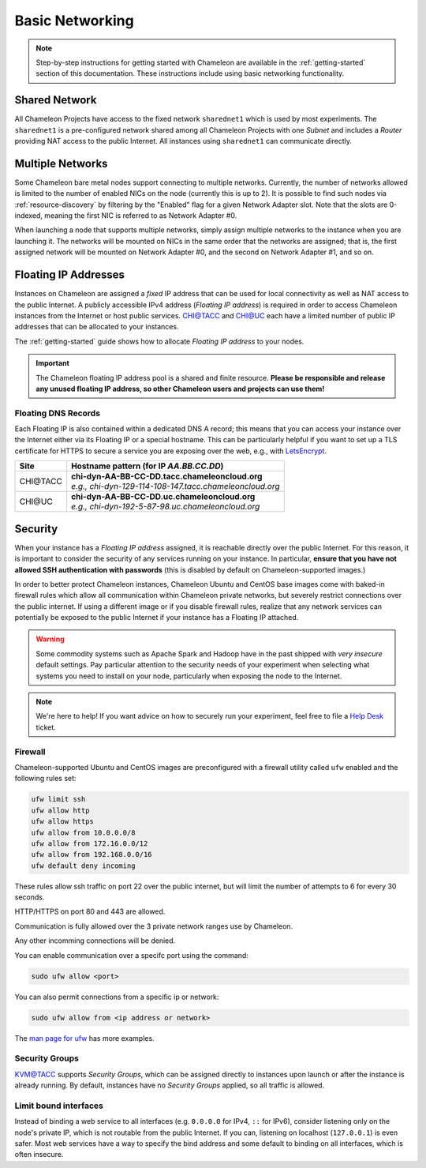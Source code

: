 .. _basic-networking:

Basic Networking
================

.. Note:: Step-by-step instructions for getting started with Chameleon are available in the :ref:`getting-started` section of this documentation. These instructions include using basic networking functionality.

Shared Network
--------------

All Chameleon Projects have access to the fixed network ``sharednet1`` which is used by most experiments. The ``sharednet1`` is a pre-configured network shared among all Chameleon Projects with one *Subnet* and includes a *Router* providing NAT access to the public Internet. All instances using ``sharednet1`` can communicate directly.

Multiple Networks
-----------------

Some Chameleon bare metal nodes support connecting to multiple networks. Currently, the number of networks allowed is limited to the number of enabled NICs on the node (currently this is up to 2). It is possible to find such nodes via :ref:`resource-discovery` by filtering by the "Enabled" flag for a given Network Adapter slot. Note that the slots are 0-indexed, meaning the first NIC is referred to as Network Adapter #0.

When launching a node that supports multiple networks, simply assign multiple networks to the instance when you are launching it. The networks will be mounted on NICs in the same order that the networks are assigned; that is, the first assigned network will be mounted on Network Adapter #0, and the second on Network Adapter #1, and so on.

Floating IP Addresses
---------------------

Instances on Chameleon are assigned a *fixed* IP address that can be used for local connectivity as well as NAT access to the public Internet. A publicly accessible IPv4 address (*Floating IP address*) is required in order to access Chameleon instances from the Internet or host public services. `CHI\@TACC <https://chi.tacc.chameleoncloud.org>`_ and `CHI\@UC <https://chi.uc.chameleoncloud.org>`_ each have a limited number of public IP addresses that can be allocated to your instances.

The :ref:`getting-started` guide shows how to allocate *Floating IP address* to your nodes.

.. important:: The Chameleon floating IP address pool is a shared and finite resource. **Please be responsible and release any unused floating IP address, so other Chameleon users and projects can use them!**

Floating DNS Records
^^^^^^^^^^^^^^^^^^^^

Each Floating IP is also contained within a dedicated DNS A record; this means that you can access your instance over the Internet either via its Floating IP or a special hostname. This can be particularly helpful if you want to set up a TLS certificate for HTTPS to secure a service you are exposing over the web, e.g., with `LetsEncrypt <https://letsencrypt.org/>`_.

+-----------+-----------------------------------------------------------+
| Site      | Hostname pattern (for IP `AA.BB.CC.DD`)                   |
+===========+===========================================================+
| CHI\@TACC | | **chi-dyn-AA-BB-CC-DD.tacc.chameleoncloud.org**         |
|           | | `e.g., chi-dyn-129-114-108-147.tacc.chameleoncloud.org` |
+-----------+-----------------------------------------------------------+
| CHI\@UC   | | **chi-dyn-AA-BB-CC-DD.uc.chameleoncloud.org**           |
|           | | `e.g., chi-dyn-192-5-87-98.uc.chameleoncloud.org`       |
+-----------+-----------------------------------------------------------+

Security
--------

When your instance has a *Floating IP address* assigned, it is reachable
directly over the public Internet. For this reason, it is important to consider
the security of any services running on your instance. In particular, **ensure
that you have not allowed SSH authentication with passwords** (this is disabled
by default on Chameleon-supported images.)

In order to better protect Chameleon instances, Chameleon Ubuntu and CentOS 
base images come with baked-in firewall rules which allow all communication 
within Chameleon private networks, but severely restrict connections over the public 
internet. If using a different image or if you disable firewall rules, realize 
that any network services can potentially be exposed to the public Internet if 
your instance has a Floating IP attached.

.. warning::

   Some commodity systems such as Apache Spark and Hadoop have in the past
   shipped with *very insecure* default settings. Pay particular attention to
   the security needs of your experiment when selecting what systems you need
   to install on your node, particularly when exposing the node to the Internet.

.. note::

   We're here to help! If you want advice on how to securely run your
   experiment, feel free to file a `Help Desk
   <https://www.chameleoncloud.org/user/help/>`_ ticket.

Firewall
^^^^^^^^

Chameleon-supported Ubuntu and CentOS images are preconfigured with a firewall
utility called ``ufw`` enabled and the following rules set:

.. code-block:: shell

    ufw limit ssh
    ufw allow http
    ufw allow https
    ufw allow from 10.0.0.0/8
    ufw allow from 172.16.0.0/12
    ufw allow from 192.168.0.0/16
    ufw default deny incoming

These rules allow ssh traffic on port 22 over the public internet, but will 
limit the number of attempts to 6 for every 30 seconds.

HTTP/HTTPS on port 80 and 443 are allowed.

Communication is fully allowed over the 3 private network ranges use by
Chameleon.

Any other incomming connections will be denied.

You can enable communication over a specifc port using the command:

.. code-block:: shell

        sudo ufw allow <port>

You can also permit connections from a specific ip or network:

.. code-block:: shell

        sudo ufw allow from <ip address or network> 

The `man page for ufw
<http://manpages.ubuntu.com/manpages/bionic/man8/ufw.8.html>`_ has more
examples.

Security Groups
^^^^^^^^^^^^^^^

`KVM\@TACC <https://kvm.tacc.chameleoncloud.org>`_ supports *Security Groups*, which can be assigned directly to instances upon launch or after the instance is already running. By default, instances have no *Security Groups* applied, so all traffic is allowed.

Limit bound interfaces
^^^^^^^^^^^^^^^^^^^^^^

Instead of binding a web service to all interfaces (e.g. ``0.0.0.0`` for IPv4,
``::`` for IPv6), consider listening only on the node's private IP, which is not
routable from the public Internet. If you can, listening on localhost
(``127.0.0.1``) is even safer. Most web services have a way to specify the bind
address and some default to binding on all interfaces, which is often insecure.
